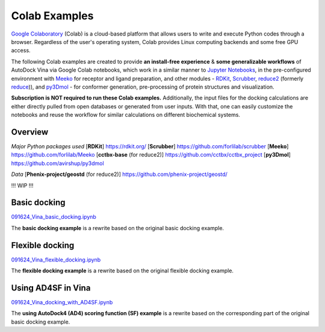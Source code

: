 .. _colab_examples:

Colab Examples
============

`Google Colaboratory <https://colab.google/>`_ (Colab) is a cloud-based platform that allows users to write and execute Python codes through a browser. Regardless of the user's operating system, Colab provides Linux computing backends and some free GPU access. 

The following Colab examples are created to provide **an install-free experience** & **some generalizable workflows** of AutoDock Vina via Google Colab notebooks, which work in a similar manner to `Jupyter Notebooks <https://jupyter.org/>`_, in the pre-configured environment with `Meeko <https://github.com/forlilab/Meeko>`_ for receptor and ligand preparation, and other modules - `RDKit <https://rdkit.org/>`_, `Scrubber <https://github.com/forlilab/scrubber>`_, `reduce2 <https://github.com/cctbx/cctbx_project/tree/master/mmtbx/reduce#reduce2>`_ (formerly `reduce <https://github.com/rlabduke/reduce>`_)), and `py3Dmol <https://github.com/avirshup/py3dmol>`_ - for conformer generation, pre-processing of protein structures and visualization. 

**Subscription is NOT required to run these Colab examples.** Additionally, the input files for the docking calculations are either directly pulled from open databases or generated from user inputs. With that, one can easily customize the notebooks and reuse the workflow for similar calculations on different biochemical systems. 

Overview
------------------------

*Major Python packages used*
[**RDKit**] `https://rdkit.org/ <https://rdkit.org/>`_
[**Scrubber**] `https://github.com/forlilab/scrubber <https://github.com/forlilab/scrubber>`_
[**Meeko**] `https://github.com/forlilab/Meeko <https://github.com/forlilab/Meeko>`_
[**cctbx-base** (for reduce2)] `https://github.com/cctbx/cctbx_project <https://github.com/cctbx/cctbx_project>`_
[**py3Dmol**] `https://github.com/avirshup/py3dmol <https://github.com/avirshup/py3dmol>`_

*Data*
[**Phenix-project/geostd** (for reduce2)] `https://github.com/phenix-project/geostd/ <https://github.com/phenix-project/geostd/>`_

!!! WIP !!!

Basic docking
------------------------

`091624_Vina_basic_docking.ipynb <https://colab.research.google.com/drive/1cHSl78lBPUc_J1IZxLgN4GwD_ADmohVU?usp=sharing>`_

The **basic docking example** is a rewrite based on the original basic docking example. 

Flexible docking
------

`091624_Vina_flexible_docking.ipynb <https://colab.research.google.com/drive/1cazEckGbvl9huWzpxXpd_Qaj0_NipWcz?usp=sharing>`_

The **flexible docking example** is a rewrite based on the original flexible docking example. 


Using AD4SF in Vina
---------------

`091624_Vina_docking_with_AD4SF.ipynb <https://colab.research.google.com/drive/1zoSyID2fSoqGz3Zb1_IatUT2uxZ2mCNZ?usp=sharing>`_

The **using AutoDock4 (AD4) scoring function (SF) example** is a rewrite based on the corresponding part of the original basic docking example. 
